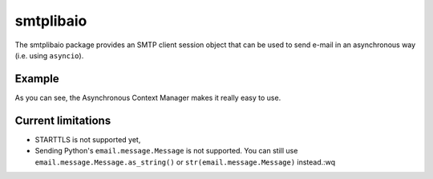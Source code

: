 ==========
smtplibaio
==========

The smtplibaio package provides an SMTP client session object that can be used to send e-mail in an asynchronous way (i.e. using ``asyncio``).

Example
=======

.. code-block:: python
    :linenos:
    
    import asyncio
    
    from smtp import SMTP
    
    
    async def send_email():
        """
        """
        from_addr = "bob@example.net"
        to_addr = "alice@example.org"
    
        message = "Hi Alice !"
    
        async with SMTP() as client:
            client.sendmail(from_addr, to_addr, message)
    
    
    if __name__ == '__main__':
        loop = asyncio.get_event_loop()
        loop.run_until_complete(send_email())
        loop.close()

As you can see, the Asynchronous Context Manager makes it really easy to use.

Current limitations
===================

* STARTTLS is not supported yet,
* Sending Python's ``email.message.Message`` is not supported. You can still use ``email.message.Message.as_string()`` or ``str(email.message.Message)`` instead.:wq

